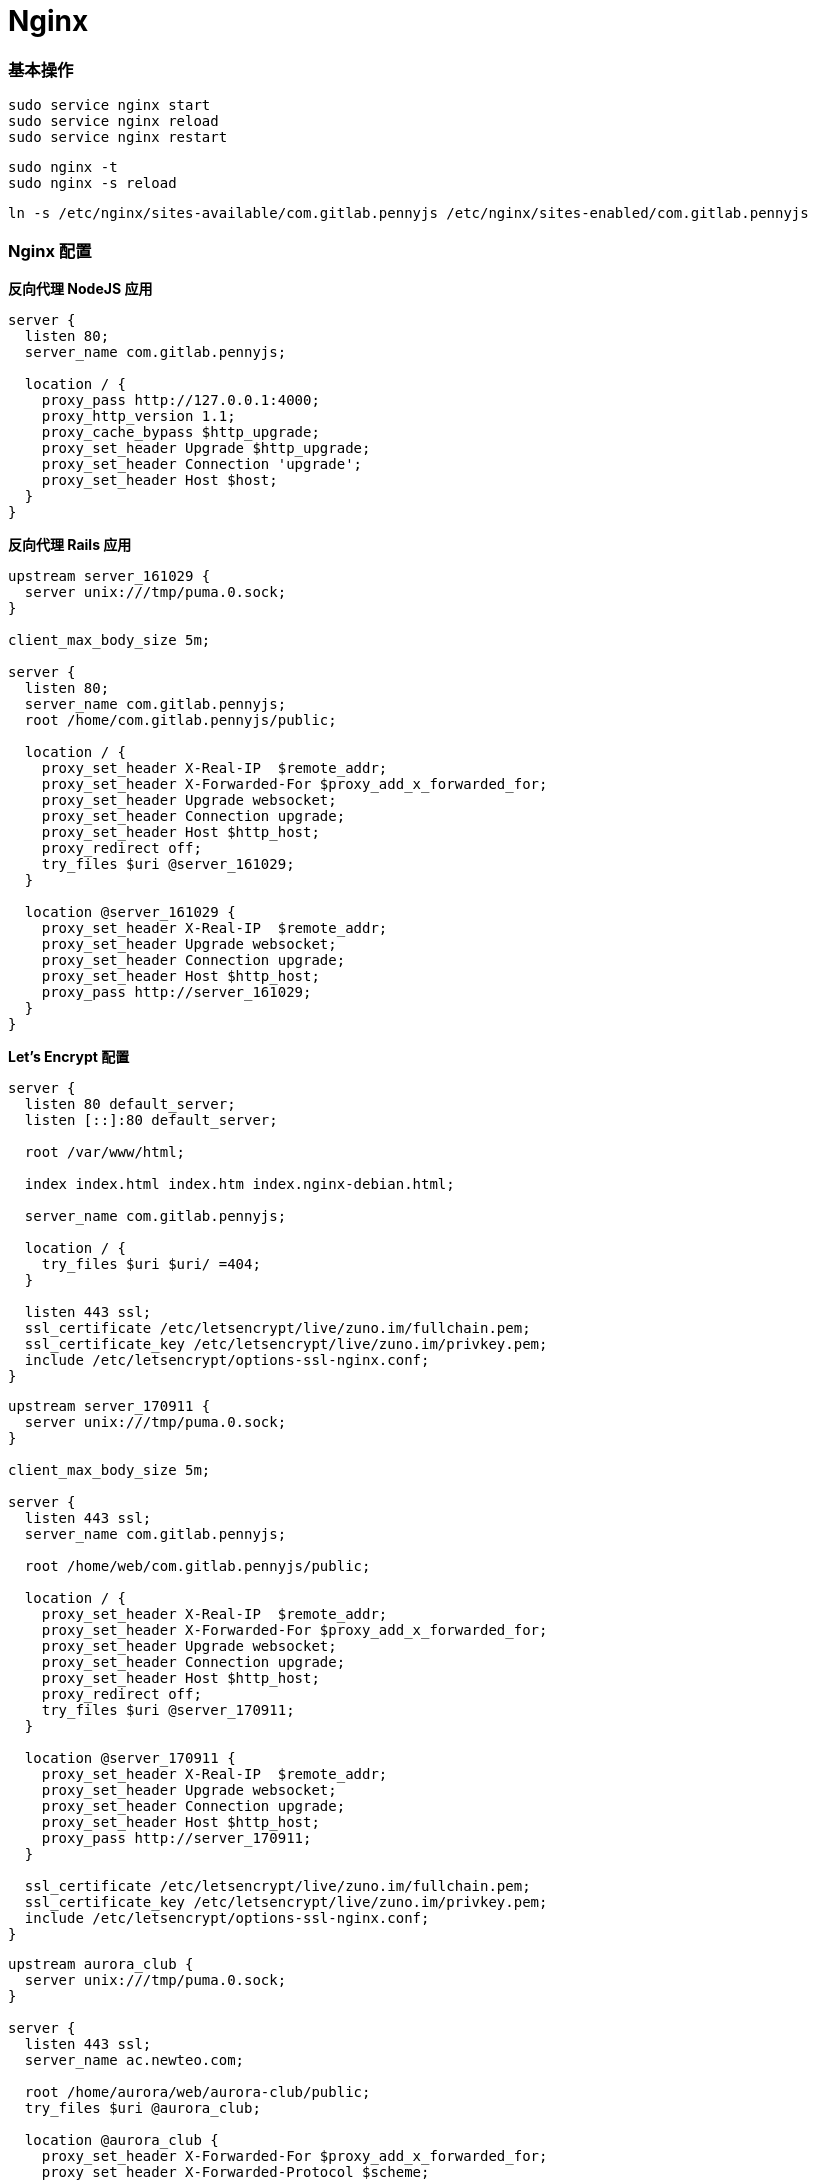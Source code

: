 = Nginx

=== 基本操作

```
sudo service nginx start
sudo service nginx reload
sudo service nginx restart
```

```
sudo nginx -t
sudo nginx -s reload
```

```
ln -s /etc/nginx/sites-available/com.gitlab.pennyjs /etc/nginx/sites-enabled/com.gitlab.pennyjs
```

=== Nginx 配置

**反向代理 NodeJS 应用**

```
server {
  listen 80;
  server_name com.gitlab.pennyjs;

  location / {
    proxy_pass http://127.0.0.1:4000;
    proxy_http_version 1.1;
    proxy_cache_bypass $http_upgrade;
    proxy_set_header Upgrade $http_upgrade;
    proxy_set_header Connection 'upgrade';
    proxy_set_header Host $host;
  }
}
```

**反向代理 Rails 应用**

```
upstream server_161029 {
  server unix:///tmp/puma.0.sock;
}

client_max_body_size 5m;

server {
  listen 80;
  server_name com.gitlab.pennyjs;
  root /home/com.gitlab.pennyjs/public;

  location / {
    proxy_set_header X-Real-IP  $remote_addr;
    proxy_set_header X-Forwarded-For $proxy_add_x_forwarded_for;
    proxy_set_header Upgrade websocket;
    proxy_set_header Connection upgrade;
    proxy_set_header Host $http_host;
    proxy_redirect off;
    try_files $uri @server_161029;
  }

  location @server_161029 {
    proxy_set_header X-Real-IP  $remote_addr;
    proxy_set_header Upgrade websocket;
    proxy_set_header Connection upgrade;
    proxy_set_header Host $http_host;
    proxy_pass http://server_161029;
  }
}
```

**Let's Encrypt 配置**

```
server {
  listen 80 default_server;
  listen [::]:80 default_server;

  root /var/www/html;

  index index.html index.htm index.nginx-debian.html;

  server_name com.gitlab.pennyjs;

  location / {
    try_files $uri $uri/ =404;
  }

  listen 443 ssl;
  ssl_certificate /etc/letsencrypt/live/zuno.im/fullchain.pem;
  ssl_certificate_key /etc/letsencrypt/live/zuno.im/privkey.pem;
  include /etc/letsencrypt/options-ssl-nginx.conf;
}
```

```
upstream server_170911 {
  server unix:///tmp/puma.0.sock;
}

client_max_body_size 5m;

server {
  listen 443 ssl;
  server_name com.gitlab.pennyjs;

  root /home/web/com.gitlab.pennyjs/public;

  location / {
    proxy_set_header X-Real-IP  $remote_addr;
    proxy_set_header X-Forwarded-For $proxy_add_x_forwarded_for;
    proxy_set_header Upgrade websocket;
    proxy_set_header Connection upgrade;
    proxy_set_header Host $http_host;
    proxy_redirect off;
    try_files $uri @server_170911;
  }

  location @server_170911 {
    proxy_set_header X-Real-IP  $remote_addr;
    proxy_set_header Upgrade websocket;
    proxy_set_header Connection upgrade;
    proxy_set_header Host $http_host;
    proxy_pass http://server_170911;
  }

  ssl_certificate /etc/letsencrypt/live/zuno.im/fullchain.pem;
  ssl_certificate_key /etc/letsencrypt/live/zuno.im/privkey.pem;
  include /etc/letsencrypt/options-ssl-nginx.conf;
}
```

```
upstream aurora_club {
  server unix:///tmp/puma.0.sock;
}

server {
  listen 443 ssl;
  server_name ac.newteo.com;
  
  root /home/aurora/web/aurora-club/public;
  try_files $uri @aurora_club;
  
  location @aurora_club {
    proxy_set_header X-Forwarded-For $proxy_add_x_forwarded_for;
    proxy_set_header X-Forwarded-Protocol $scheme;
    proxy_set_header X-Real-IP $remote_addr;
    proxy_set_header Connection upgrade;
    proxy_set_header Upgrade websocket;
    proxy_set_header Host $http_host;
    proxy_redirect off;
    proxy_pass http://aurora_club;
  }

  client_max_body_size 5m;
  
  include /etc/letsencrypt/options-ssl-nginx.conf;
  ssl_certificate /etc/letsencrypt/live/ac.newteo.com/fullchain.pem;
  ssl_certificate_key /etc/letsencrypt/live/ac.newteo.com/privkey.pem;
}
```
